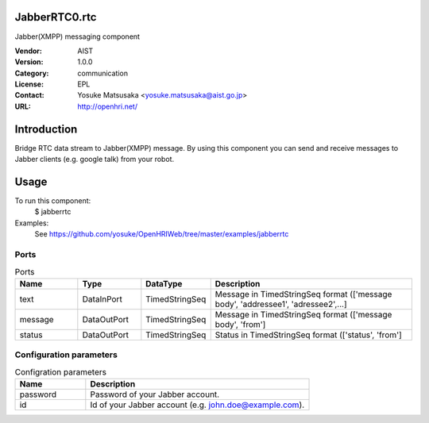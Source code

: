 JabberRTC0.rtc
==============
Jabber(XMPP) messaging component

:Vendor: AIST
:Version: 1.0.0
:Category: communication
:License: EPL
:Contact: Yosuke Matsusaka <yosuke.matsusaka@aist.go.jp>
:URL: http://openhri.net/

Introduction
============

Bridge RTC data stream to Jabber(XMPP) message. By using this component
you can send and receive messages to Jabber clients (e.g. google talk) from
your robot.

Usage
=====

To run this component:
 $ jabberrtc

Examples:
 See https://github.com/yosuke/OpenHRIWeb/tree/master/examples/jabberrtc

Ports
-----
.. csv-table:: Ports
   :header: "Name", "Type", "DataType", "Description"
   :widths: 8, 8, 8, 26
   
   "text", "DataInPort", "TimedStringSeq", "Message in TimedStringSeq format (['message body', 'addressee1', 'adressee2',...]"
   "message", "DataOutPort", "TimedStringSeq", "Message in TimedStringSeq format (['message body', 'from']"
   "status", "DataOutPort", "TimedStringSeq", "Status in TimedStringSeq format (['status', 'from']"

Configuration parameters
------------------------
.. csv-table:: Configration parameters
   :header: "Name", "Description"
   :widths: 12, 38
   
   "password", "Password of your Jabber account."
   "id", "Id of your Jabber account (e.g. john.doe@example.com)."

